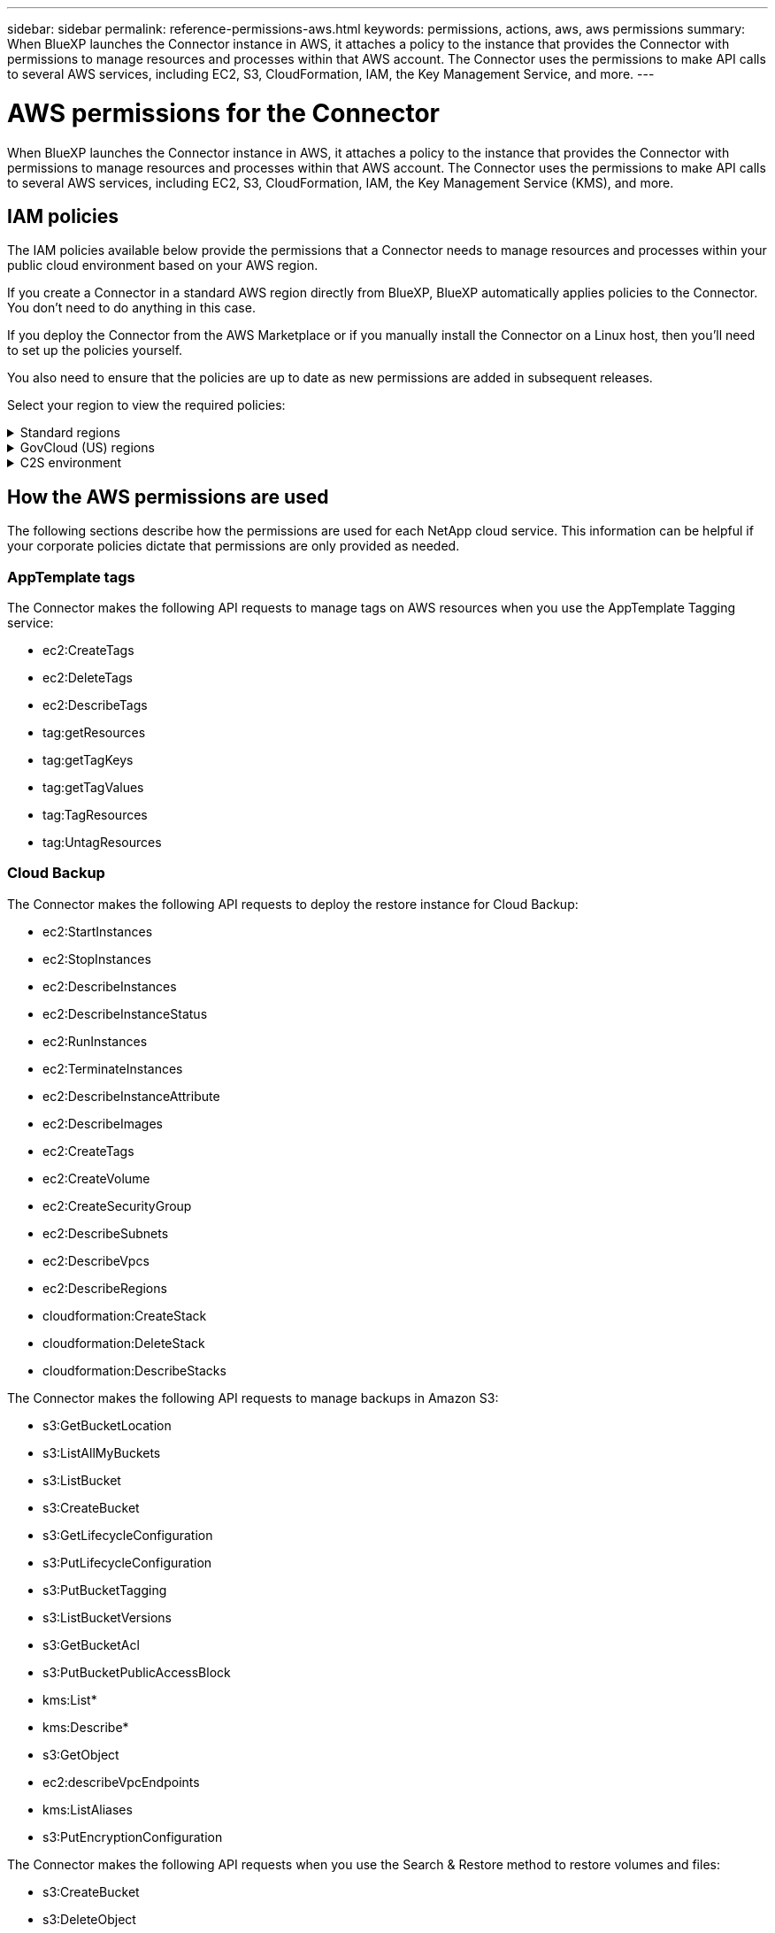---
sidebar: sidebar
permalink: reference-permissions-aws.html
keywords: permissions, actions, aws, aws permissions
summary: When BlueXP launches the Connector instance in AWS, it attaches a policy to the instance that provides the Connector with permissions to manage resources and processes within that AWS account. The Connector uses the permissions to make API calls to several AWS services, including EC2, S3, CloudFormation, IAM, the Key Management Service, and more.
---

= AWS permissions for the Connector
:hardbreaks:
:nofooter:
:icons: font
:linkattrs:
:imagesdir: ./media/

[.lead]
When BlueXP launches the Connector instance in AWS, it attaches a policy to the instance that provides the Connector with permissions to manage resources and processes within that AWS account. The Connector uses the permissions to make API calls to several AWS services, including EC2, S3, CloudFormation, IAM, the Key Management Service (KMS), and more.

== IAM policies

The IAM policies available below provide the permissions that a Connector needs to manage resources and processes within your public cloud environment based on your AWS region.

If you create a Connector in a standard AWS region directly from BlueXP, BlueXP automatically applies policies to the Connector. You don't need to do anything in this case.

If you deploy the Connector from the AWS Marketplace or if you manually install the Connector on a Linux host, then you'll need to set up the policies yourself.

You also need to ensure that the policies are up to date as new permissions are added in subsequent releases.

Select your region to view the required policies:

// Start snippet: collapsible block (open on page load)
.Standard regions
[%collapsible]
====
For standard regions, the permissions are spread across two policies. Two policies are required due to a maximum character size limit for managed policies in AWS.

The first policy provides permissions for the following services:

* Cloud Backup
* Cloud Data Sense
* Cloud Tiering
* Cloud Volumes ONTAP
* FSx for ONTAP
* S3 bucket discovery

The second policy provides permissions for the following services:
 
* AppTemplate tagging
* Global File Cache
* Kubernetes

// start tabbed area
[role="tabbed-block"]
=====
.Policy #1
--
[source,json]
{
    "Version": "2012-10-17",
    "Statement": [
        {
            "Sid": "cvoServicePolicy",
            "Effect": "Allow",
            "Action": [
                "ec2:DescribeInstances",
                "ec2:DescribeInstanceStatus",
                "ec2:RunInstances",
                "ec2:ModifyInstanceAttribute",
                "ec2:DescribeInstanceAttribute",
                "ec2:DescribeRouteTables",
                "ec2:DescribeImages",
                "ec2:CreateTags",
                "ec2:CreateVolume",
                "ec2:DescribeVolumes",
                "ec2:ModifyVolumeAttribute",
                "ec2:CreateSecurityGroup",
                "ec2:DescribeSecurityGroups",
                "ec2:RevokeSecurityGroupEgress",
                "ec2:AuthorizeSecurityGroupEgress",
                "ec2:AuthorizeSecurityGroupIngress",
                "ec2:RevokeSecurityGroupIngress",
                "ec2:CreateNetworkInterface",
                "ec2:DescribeNetworkInterfaces",
                "ec2:ModifyNetworkInterfaceAttribute",
                "ec2:DescribeSubnets",
                "ec2:DescribeVpcs",
                "ec2:DescribeDhcpOptions",
                "ec2:CreateSnapshot",
                "ec2:DescribeSnapshots",
                "ec2:GetConsoleOutput",
                "ec2:DescribeKeyPairs",
                "ec2:DescribeRegions",
                "ec2:DescribeTags",
                "ec2:AssociateIamInstanceProfile",
                "ec2:DescribeIamInstanceProfileAssociations",
                "ec2:DisassociateIamInstanceProfile",
                "ec2:CreatePlacementGroup",
                "ec2:DescribeReservedInstancesOfferings",
                "ec2:AssignPrivateIpAddresses",
                "ec2:CreateRoute",
                "ec2:DescribeVpcs",
                "ec2:ReplaceRoute",
                "ec2:UnassignPrivateIpAddresses",
                "ec2:DeleteSecurityGroup",
                "ec2:DeleteNetworkInterface",
                "ec2:DeleteSnapshot",
                "ec2:DeleteTags",
                "ec2:DeleteRoute",
                "ec2:DeletePlacementGroup",
                "ec2:DescribePlacementGroups",
                "cloudformation:CreateStack",
                "cloudformation:DescribeStacks",
                "cloudformation:DescribeStackEvents",
                "cloudformation:ValidateTemplate",
                "cloudformation:DeleteStack",
                "iam:PassRole",
                "iam:CreateRole",
                "iam:PutRolePolicy",
                "iam:CreateInstanceProfile",
                "iam:AddRoleToInstanceProfile",
                "iam:RemoveRoleFromInstanceProfile",
                "iam:ListInstanceProfiles",
                "iam:DeleteRole",
                "iam:DeleteRolePolicy",
                "iam:DeleteInstanceProfile",
                "iam:GetRolePolicy",
                "iam:GetRole",
                "sts:DecodeAuthorizationMessage",
                "sts:AssumeRole",
                "s3:GetBucketTagging",
                "s3:GetBucketLocation",
                "s3:ListBucket",
                "s3:CreateBucket",
                "s3:GetLifecycleConfiguration",
                "s3:ListBucketVersions",
                "s3:GetBucketPolicyStatus",
                "s3:GetBucketPublicAccessBlock",
                "s3:GetBucketPolicy",
                "s3:GetBucketAcl",
                "s3:PutObjectTagging",
                "s3:GetObjectTagging",
                "s3:DeleteObject",
                "s3:DeleteObjectVersion",
                "s3:PutObject",
                "s3:ListAllMyBuckets",
                "s3:GetObject",
                "s3:GetEncryptionConfiguration",
                "kms:List*",
                "kms:ReEncrypt*",
                "kms:Describe*",
                "kms:CreateGrant",
                "ce:GetReservationUtilization",
                "ce:GetDimensionValues",
                "ce:GetCostAndUsage",
                "ce:GetTags",
                "fsx:Describe*",
                "fsx:List*"
            ],
            "Resource": "*"
        },
        {
            "Sid": "backupPolicy",
            "Effect": "Allow",
            "Action": [
                "ec2:StartInstances",
                "ec2:StopInstances",
                "ec2:DescribeInstances",
                "ec2:DescribeInstanceStatus",
                "ec2:RunInstances",
                "ec2:TerminateInstances",
                "ec2:DescribeInstanceAttribute",
                "ec2:DescribeImages",
                "ec2:CreateTags",
                "ec2:CreateVolume",
                "ec2:CreateSecurityGroup",
                "ec2:DescribeSubnets",
                "ec2:DescribeVpcs",
                "ec2:DescribeRegions",
                "cloudformation:CreateStack",
                "cloudformation:DeleteStack",
                "cloudformation:DescribeStacks",
                "kms:List*",
                "kms:Describe*",
                "ec2:describeVpcEndpoints",
                "kms:ListAliases",
                "athena:StartQueryExecution",
                "athena:GetQueryResults",
                "athena:GetQueryExecution",
                "glue:GetDatabase",
                "glue:GetTable",
                "glue:CreateTable",
                "glue:CreateDatabase",
                "glue:GetPartitions",
                "glue:BatchCreatePartition",
                "glue:BatchDeletePartition"
            ],
            "Resource": "*"
        },
        {
            "Sid": "backupS3Policy",
            "Effect": "Allow",
            "Action": [
                "s3:GetBucketLocation",
                "s3:ListAllMyBuckets",
                "s3:ListBucket",
                "s3:CreateBucket",
                "s3:GetLifecycleConfiguration",
                "s3:PutLifecycleConfiguration",
                "s3:PutBucketTagging",
                "s3:ListBucketVersions",
                "s3:GetBucketAcl",
                "s3:PutBucketPublicAccessBlock",
                "s3:GetObject",
                "s3:PutEncryptionConfiguration",
                "s3:DeleteObject",
                "s3:DeleteObjectVersion",
                "s3:ListBucketMultipartUploads",
                "s3:PutObject",
                "s3:PutBucketAcl",
                "s3:AbortMultipartUpload",
                "s3:ListMultipartUploadParts",
                "s3:DeleteBucket",
                "s3:GetObjectVersionTagging",
                "s3:GetObjectVersionAcl",
                "s3:GetObjectRetention",
                "s3:GetObjectTagging",
                "s3:GetObjectVersion",
                "s3:PutObjectVersionTagging",
                "s3:PutObjectRetention",
                "s3:DeleteObjectTagging",
                "s3:DeleteObjectVersionTagging",
                "s3:GetBucketObjectLockConfiguration",
                "s3:GetBucketVersioning",
                "s3:PutBucketObjectLockConfiguration",
                "s3:PutBucketVersioning",
                "s3:BypassGovernanceRetention",
                "s3:PutBucketPolicy",
                "s3:PutBucketOwnershipControls"
            ],
            "Resource": [
                "arn:aws:s3:::netapp-backup-*"
            ]
        },
        {
            "Sid": "fabricPoolS3Policy",
            "Effect": "Allow",
            "Action": [
                "s3:CreateBucket",
                "s3:GetLifecycleConfiguration",
                "s3:PutLifecycleConfiguration",
                "s3:PutBucketTagging",
                "s3:ListBucketVersions",
                "s3:GetBucketPolicyStatus",
                "s3:GetBucketPublicAccessBlock",
                "s3:GetBucketAcl",
                "s3:GetBucketPolicy",
                "s3:PutBucketPublicAccessBlock",
                "s3:DeleteBucket"
            ],
            "Resource": [
                "arn:aws:s3:::fabric-pool*"
            ]
        },
        {
            "Sid": "fabricPoolPolicy",
            "Effect": "Allow",
            "Action": [
                "ec2:DescribeRegions"
            ],
            "Resource": "*"
        },
        {
            "Effect": "Allow",
            "Action": [
                "ec2:StartInstances",
                "ec2:StopInstances",
                "ec2:TerminateInstances"
            ],
            "Condition": {
                "StringLike": {
                    "ec2:ResourceTag/netapp-adc-manager": "*"
                }
            },
            "Resource": [
                "arn:aws:ec2:*:*:instance/*"
            ]
        },
        {
            "Effect": "Allow",
            "Action": [
                "ec2:StartInstances",
                "ec2:TerminateInstances",
                "ec2:AttachVolume",
                "ec2:DetachVolume",
                "ec2:StopInstances",
                "ec2:DeleteVolume"
            ],
            "Condition": {
                "StringLike": {
                    "ec2:ResourceTag/WorkingEnvironment": "*"
                }
            },
            "Resource": [
                "arn:aws:ec2:*:*:instance/*"
            ]
        },
        {
            "Effect": "Allow",
            "Action": [
                "ec2:AttachVolume",
                "ec2:DetachVolume"
            ],
            "Resource": [
                "arn:aws:ec2:*:*:volume/*"
            ]
        },
        {
            "Effect": "Allow",
            "Action": [
                "ec2:DeleteVolume"
            ],
            "Condition": {
                "StringLike": {
                    "ec2:ResourceTag/WorkingEnvironment": "*"
                }
            },
            "Resource": [
                "arn:aws:ec2:*:*:volume/*"
            ]
        }
    ]
  }
--

.Policy #2
--
[source,json]
{
  "Version": "2012-10-17",
  "Statement": [
    {
      "Sid": "K8sServicePolicy",
      "Effect": "Allow",
      "Action": [
          "ec2:DescribeRegions",
          "eks:ListClusters",
          "eks:DescribeCluster",
          "iam:GetInstanceProfile"
      ],
      "Resource": "*"
    },
    {
        "Sid": "GFCservicePolicy",
        "Effect": "Allow",
        "Action": [
            "cloudformation:DescribeStacks",
            "cloudwatch:GetMetricStatistics",
            "cloudformation:ListStacks"
        ],
        "Resource": "*"
    },
    {
        "Effect": "Allow",
        "Action": [
            "ec2:StartInstances",
            "ec2:TerminateInstances",
            "ec2:AttachVolume",
            "ec2:DetachVolume"
        ],
        "Condition": {
            "StringLike": {
                "ec2:ResourceTag/GFCInstance": "*"
            }
        },
        "Resource": [
            "arn:aws:ec2:*:*:instance/*"
        ]
    },
    {
        "Sid": "tagServicePolicy",
        "Effect": "Allow",
        "Action": [
            "ec2:CreateTags",
            "ec2:DeleteTags",
            "ec2:DescribeTags",
            "tag:getResources",
            "tag:getTagKeys",
            "tag:getTagValues",
            "tag:TagResources",
            "tag:UntagResources"
        ],
        "Resource": "*"
    }
  ]
}
--
=====
// end tabbed area
====
// End collapsible block

// Start snippet: collapsible block (closed on page load)
.GovCloud (US) regions
[%collapsible]
====
[source,json]
{
    "Version": "2012-10-17",
    "Statement": [
        {
            "Effect": "Allow",
            "Action": [
                "iam:ListInstanceProfiles",
                "iam:CreateRole",
                "iam:DeleteRole",
                "iam:PutRolePolicy",
                "iam:CreateInstanceProfile",
                "iam:DeleteRolePolicy",
                "iam:AddRoleToInstanceProfile",
                "iam:RemoveRoleFromInstanceProfile",
                "iam:DeleteInstanceProfile",
                "ec2:ModifyVolumeAttribute",
                "sts:DecodeAuthorizationMessage",
                "ec2:DescribeImages",
                "ec2:DescribeRouteTables",
                "ec2:DescribeInstances",
                "iam:PassRole",
                "ec2:DescribeInstanceStatus",
                "ec2:RunInstances",
                "ec2:ModifyInstanceAttribute",
                "ec2:CreateTags",
                "ec2:CreateVolume",
                "ec2:DescribeVolumes",
                "ec2:DeleteVolume",
                "ec2:CreateSecurityGroup",
                "ec2:DeleteSecurityGroup",
                "ec2:DescribeSecurityGroups",
                "ec2:RevokeSecurityGroupEgress",
                "ec2:AuthorizeSecurityGroupEgress",
                "ec2:AuthorizeSecurityGroupIngress",
                "ec2:RevokeSecurityGroupIngress",
                "ec2:CreateNetworkInterface",
                "ec2:DescribeNetworkInterfaces",
                "ec2:DeleteNetworkInterface",
                "ec2:ModifyNetworkInterfaceAttribute",
                "ec2:DescribeSubnets",
                "ec2:DescribeVpcs",
                "ec2:DescribeDhcpOptions",
                "ec2:CreateSnapshot",
                "ec2:DeleteSnapshot",
                "ec2:DescribeSnapshots",
                "ec2:StopInstances",
                "ec2:GetConsoleOutput",
                "ec2:DescribeKeyPairs",
                "ec2:DescribeRegions",
                "ec2:DeleteTags",
                "ec2:DescribeTags",
                "cloudformation:CreateStack",
                "cloudformation:DeleteStack",
                "cloudformation:DescribeStacks",
                "cloudformation:DescribeStackEvents",
                "cloudformation:ValidateTemplate",
                "s3:GetObject",
                "s3:ListBucket",
                "s3:ListAllMyBuckets",
                "s3:GetBucketTagging",
                "s3:GetBucketLocation",
                "s3:CreateBucket",
                "s3:GetBucketPolicyStatus",
                "s3:GetBucketPublicAccessBlock",
                "s3:GetBucketAcl",
                "s3:GetBucketPolicy",
                "kms:List*",
                "kms:ReEncrypt*",
                "kms:Describe*",
                "kms:CreateGrant",
                "ec2:AssociateIamInstanceProfile",
                "ec2:DescribeIamInstanceProfileAssociations",
                "ec2:DisassociateIamInstanceProfile",
                "ec2:DescribeInstanceAttribute",
                "ce:GetReservationUtilization",
                "ce:GetDimensionValues",
                "ce:GetCostAndUsage",
                "ce:GetTags",
                "ec2:CreatePlacementGroup",
                "ec2:DeletePlacementGroup"
            ],
            "Resource": "*"
        },
        {
            "Sid": "fabricPoolPolicy",
            "Effect": "Allow",
            "Action": [
                "s3:DeleteBucket",
                "s3:GetLifecycleConfiguration",
                "s3:PutLifecycleConfiguration",
                "s3:PutBucketTagging",
                "s3:ListBucketVersions",
                "s3:GetBucketPolicyStatus",
                "s3:GetBucketPublicAccessBlock",
                "s3:GetBucketAcl",
                "s3:GetBucketPolicy",
                "s3:PutBucketPublicAccessBlock"
            ],
            "Resource": [
                "arn:aws-us-gov:s3:::fabric-pool*"
            ]
        },
        {
            "Sid": "backupPolicy",
            "Effect": "Allow",
            "Action": [
                "s3:DeleteBucket",
                "s3:GetLifecycleConfiguration",
                "s3:PutLifecycleConfiguration",
                "s3:PutBucketTagging",
                "s3:ListBucketVersions",
                "s3:GetObject",
                "s3:ListBucket",
                "s3:ListAllMyBuckets",
                "s3:GetBucketTagging",
                "s3:GetBucketLocation",
                "s3:GetBucketPolicyStatus",
                "s3:GetBucketPublicAccessBlock",
                "s3:GetBucketAcl",
                "s3:GetBucketPolicy",
                "s3:PutBucketPublicAccessBlock"
            ],
            "Resource": [
                "arn:aws-us-gov:s3:::netapp-backup-*"
            ]
        },
        {
            "Effect": "Allow",
            "Action": [
                "ec2:StartInstances",
                "ec2:TerminateInstances",
                "ec2:AttachVolume",
                "ec2:DetachVolume"
            ],
            "Condition": {
                "StringLike": {
                    "ec2:ResourceTag/WorkingEnvironment": "*"
                }
            },
            "Resource": [
                "arn:aws-us-gov:ec2:*:*:instance/*"
            ]
        },
        {
            "Effect": "Allow",
            "Action": [
                "ec2:AttachVolume",
                "ec2:DetachVolume"
            ],
            "Resource": [
                "arn:aws-us-gov:ec2:*:*:volume/*"
            ]
        }
    ]
}
====
// End collapsible block

// Start snippet: collapsible block (closed on page load)
.C2S environment
[%collapsible]
====
[source,json]
{
    "Version": "2012-10-17",
    "Statement": [{
            "Effect": "Allow",
            "Action": [
                "ec2:DescribeInstances",
                "ec2:DescribeInstanceStatus",
                "ec2:RunInstances",
                "ec2:ModifyInstanceAttribute",
                "ec2:DescribeRouteTables",
                "ec2:DescribeImages",
                "ec2:CreateTags",
                "ec2:CreateVolume",
                "ec2:DescribeVolumes",
                "ec2:ModifyVolumeAttribute",
                "ec2:DeleteVolume",
                "ec2:CreateSecurityGroup",
                "ec2:DeleteSecurityGroup",
                "ec2:DescribeSecurityGroups",
                "ec2:RevokeSecurityGroupEgress",
                "ec2:RevokeSecurityGroupIngress",
                "ec2:AuthorizeSecurityGroupEgress",
                "ec2:AuthorizeSecurityGroupIngress",
                "ec2:CreateNetworkInterface",
                "ec2:DescribeNetworkInterfaces",
                "ec2:DeleteNetworkInterface",
                "ec2:ModifyNetworkInterfaceAttribute",
                "ec2:DescribeSubnets",
                "ec2:DescribeVpcs",
                "ec2:DescribeDhcpOptions",
                "ec2:CreateSnapshot",
                "ec2:DeleteSnapshot",
                "ec2:DescribeSnapshots",
                "ec2:GetConsoleOutput",
                "ec2:DescribeKeyPairs",
                "ec2:DescribeRegions",
                "ec2:DeleteTags",
                "ec2:DescribeTags",
                "cloudformation:CreateStack",
                "cloudformation:DeleteStack",
                "cloudformation:DescribeStacks",
                "cloudformation:DescribeStackEvents",
                "cloudformation:ValidateTemplate",
                "iam:PassRole",
                "iam:CreateRole",
                "iam:DeleteRole",
                "iam:PutRolePolicy",
                "iam:CreateInstanceProfile",
                "iam:DeleteRolePolicy",
                "iam:AddRoleToInstanceProfile",
                "iam:RemoveRoleFromInstanceProfile",
                "iam:DeleteInstanceProfile",
                "s3:GetObject",
                "s3:ListBucket",
                "s3:GetBucketTagging",
                "s3:GetBucketLocation",
                "s3:ListAllMyBuckets",
                "kms:List*",
                "kms:Describe*",
                "ec2:AssociateIamInstanceProfile",
                "ec2:DescribeIamInstanceProfileAssociations",
                "ec2:DisassociateIamInstanceProfile",
                "ec2:DescribeInstanceAttribute",
                "ec2:CreatePlacementGroup",
                "ec2:DeletePlacementGroup",
                "iam:ListinstanceProfiles"
            ],
            "Resource": "*"
        },
        {
            "Sid": "fabricPoolPolicy",
            "Effect": "Allow",
            "Action": [
                "s3:DeleteBucket",
                "s3:GetLifecycleConfiguration",
                "s3:PutLifecycleConfiguration",
                "s3:PutBucketTagging",
                "s3:ListBucketVersions"
            ],
            "Resource": [
                "arn:aws-iso:s3:::fabric-pool*"
            ]
        },
        {
            "Effect": "Allow",
            "Action": [
                "ec2:StartInstances",
                "ec2:StopInstances",
                "ec2:TerminateInstances",
                "ec2:AttachVolume",
                "ec2:DetachVolume"
            ],
            "Condition": {
                "StringLike": {
                    "ec2:ResourceTag/WorkingEnvironment": "*"
                }
            },
            "Resource": [
                "arn:aws-iso:ec2:*:*:instance/*"
            ]
        },
        {
            "Effect": "Allow",
            "Action": [
                "ec2:AttachVolume",
                "ec2:DetachVolume"
            ],
            "Resource": [
                "arn:aws-iso:ec2:*:*:volume/*"
            ]
        }
    ]
}
====
// End snippet

== How the AWS permissions are used

The following sections describe how the permissions are used for each NetApp cloud service. This information can be helpful if your corporate policies dictate that permissions are only provided as needed.

=== AppTemplate tags

The Connector makes the following API requests to manage tags on AWS resources when you use the AppTemplate Tagging service:

//tag::app-template-permissions[]
* ec2:CreateTags
* ec2:DeleteTags
* ec2:DescribeTags
* tag:getResources
* tag:getTagKeys
* tag:getTagValues
* tag:TagResources
* tag:UntagResources
//end::app-template-permissions[]

=== Cloud Backup

The Connector makes the following API requests to deploy the restore instance for Cloud Backup:

//tag::backup-permissions-restore[]
* ec2:StartInstances
* ec2:StopInstances
* ec2:DescribeInstances
* ec2:DescribeInstanceStatus
* ec2:RunInstances
* ec2:TerminateInstances
* ec2:DescribeInstanceAttribute
* ec2:DescribeImages
* ec2:CreateTags
* ec2:CreateVolume
* ec2:CreateSecurityGroup
* ec2:DescribeSubnets
* ec2:DescribeVpcs
* ec2:DescribeRegions
* cloudformation:CreateStack
* cloudformation:DeleteStack
* cloudformation:DescribeStacks
//end::backup-permissions-restore[]

The Connector makes the following API requests to manage backups in Amazon S3:

//tag::backup-permissions[]
* s3:GetBucketLocation
* s3:ListAllMyBuckets
* s3:ListBucket
* s3:CreateBucket
* s3:GetLifecycleConfiguration
* s3:PutLifecycleConfiguration
* s3:PutBucketTagging
* s3:ListBucketVersions
* s3:GetBucketAcl
* s3:PutBucketPublicAccessBlock
* kms:List*
* kms:Describe*
* s3:GetObject
* ec2:describeVpcEndpoints
* kms:ListAliases
* s3:PutEncryptionConfiguration
//end::backup-permissions[]

The Connector makes the following API requests when you use the Search & Restore method to restore volumes and files:

//tag::backup-permissions-search-restore[]
* s3:CreateBucket
* s3:DeleteObject
* s3:DeleteObjectVersion
* s3:GetBucketAcl
* s3:ListBucket
* s3:ListBucketVersions
* s3:ListBucketMultipartUploads
* s3:PutObject
* s3:PutBucketAcl
* s3:PutLifecycleConfiguration
* s3:PutBucketPublicAccessBlock
* s3:AbortMultipartUpload
* s3:ListMultipartUploadParts
* athena:StartQueryExecutionc
* athena:GetQueryResults
* athena:GetQueryExecution
* athena:StopQueryExecution
* glue:CreateDatabase
* glue:CreateTable
* glue:BatchDeletePartition
//end::backup-permissions-search-restore[]

The Connector makes the following API requests when you use DataLock and Ransomware protection for your volume backups:

//tag::backup-permissions-datalock[]
* s3:GetObjectVersionTagging
* s3:GetBucketObjectLockConfiguration
* s3:GetObjectVersionAcl
* s3:PutObjectTagging
* s3:DeleteObject
* s3:DeleteObjectTagging
* s3:GetObjectRetention
* s3:DeleteObjectVersionTagging
* s3:PutObject
* s3:GetObject
* s3:PutBucketObjectLockConfiguration
* s3:GetLifecycleConfiguration
* s3:ListBucketByTags
* s3:GetBucketTagging
* s3:DeleteObjectVersion
* s3:ListBucketVersions
* s3:ListBucket
* s3:PutBucketTagging
* s3:GetObjectTagging
* s3:PutBucketVersioning
* s3:PutObjectVersionTagging
* s3:GetBucketVersioning
* s3:GetBucketAcl
* s3:BypassGovernanceRetention
* s3:PutObjectRetention
* s3:GetBucketLocation
* s3:GetObjectVersion
//end::backup-permissions-datalock[]

The Connector makes the following API requests if you use a different AWS account for your Cloud Volumes ONTAP backups than you're using for the source volumes:

//tag::backup-permissions-cross-account[]
* s3:PutBucketPolicy
* s3:PutBucketOwnershipControls
//end::backup-permissions-cross-account[]

=== Cloud Data Sense

The Connector makes the following API requests to deploy the Cloud Data Sense instance:

//tag::data-sense-instance-permissions[]
* ec2:DescribeInstances
* ec2:DescribeInstanceStatus
* ec2:RunInstances
* ec2:TerminateInstances
* ec2:CreateTags
* ec2:CreateVolume
* ec2:AttachVolume
* ec2:CreateSecurityGroup
* ec2:DeleteSecurityGroup
* ec2:DescribeSecurityGroups
* ec2:CreateNetworkInterface
* ec2:DescribeNetworkInterfaces
* ec2:DeleteNetworkInterface
* ec2:DescribeSubnets
* ec2:DescribeVpcs
* ec2:CreateSnapshot
* ec2:DescribeRegions
* cloudformation:CreateStack
* cloudformation:DeleteStack
* cloudformation:DescribeStacks
* cloudformation:DescribeStackEvents
* iam:AddRoleToInstanceProfile
* ec2:AssociateIamInstanceProfile
* ec2:DescribeIamInstanceProfileAssociations
//end::data-sense-instance-permissions[]

The Connector makes the following API requests to scan S3 buckets when you use Cloud Data Sense:

//tag::data-sense-permissions[]
* iam:AddRoleToInstanceProfile
* ec2:AssociateIamInstanceProfile
* ec2:DescribeIamInstanceProfileAssociations
* s3:GetBucketTagging
* s3:GetBucketLocation
* s3:ListAllMyBuckets
* s3:ListBucket
* s3:GetBucketPolicyStatus
* s3:GetBucketPolicy
* s3:GetBucketAcl
* s3:GetObject
* iam:GetRole
* s3:DeleteObject
* s3:DeleteObjectVersion
* s3:PutObject
* sts:AssumeRole
//end::data-sense-permissions[]

=== Cloud Tiering

The Connector makes the following API requests to tier data to Amazon S3 when you use Cloud Tiering.

//tag::tiering-permissions[]
[cols=3*,options="header"]
|===

| Action
| Used for set up?
| Used for daily operations?

| s3:CreateBucket | Yes | No
| s3:PutLifecycleConfiguration | Yes | No
| s3:GetLifecycleConfiguration | Yes | Yes
| ec2:DescribeRegions | Yes | Yes

|===
//end::tiering-permissions[]

=== Cloud Volumes ONTAP

The Connector makes the following API requests to deploy and manage Cloud Volumes ONTAP in AWS.

[cols=5*,options="header"]
|===

| Purpose
| Action
| Used for deployment?
| Used for daily operations?
| Used for deletion?

.13+| Create and manage IAM roles and instance profiles for Cloud Volumes ONTAP instances
| iam:ListInstanceProfiles | Yes | Yes | No
| iam:CreateRole | Yes | No | No
| iam:DeleteRole | No | Yes | Yes
| iam:PutRolePolicy | Yes | No | No
| iam:CreateInstanceProfile | Yes | No | No
| iam:DeleteRolePolicy | No | Yes | Yes
| iam:AddRoleToInstanceProfile | Yes | No | No
| iam:RemoveRoleFromInstanceProfile | No | Yes | Yes
| iam:DeleteInstanceProfile | No | Yes | Yes
| iam:PassRole | Yes | No | No
| ec2:AssociateIamInstanceProfile | Yes | Yes | No
| ec2:DescribeIamInstanceProfileAssociations | Yes | Yes | No
| ec2:DisassociateIamInstanceProfile | No | Yes | No

| Decode authorization status messages
| sts:DecodeAuthorizationMessage | Yes | Yes | No

| Describe the specified images (AMIs) available to the account
| ec2:DescribeImages | Yes | Yes | No

| Describe the route tables in a VPC (required for HA pairs only)
| ec2:DescribeRouteTables | Yes | No | No

.7+| Stop, start, and monitor instances
| ec2:StartInstances | Yes | Yes | No
| ec2:StopInstances | Yes | Yes | No
| ec2:DescribeInstances | Yes | Yes | No
| ec2:DescribeInstanceStatus | Yes | Yes | No
| ec2:RunInstances | Yes | No | No
| ec2:TerminateInstances | No | No | Yes
| ec2:ModifyInstanceAttribute | No | Yes | No

| Verify that enhanced networking is enabled for supported instance types
| ec2:DescribeInstanceAttribute | No | Yes | No

| Tag resources with the "WorkingEnvironment" and "WorkingEnvironmentId" tags which are used for maintenance and cost allocation
| ec2:CreateTags | Yes | Yes | No

.6+| Manage EBS volumes that Cloud Volumes ONTAP uses as back-end storage
| ec2:CreateVolume | Yes | Yes | No
| ec2:DescribeVolumes | Yes | Yes | Yes
| ec2:ModifyVolumeAttribute | No | Yes | Yes
| ec2:AttachVolume | Yes | Yes | No
| ec2:DeleteVolume | No | Yes | Yes
| ec2:DetachVolume  | No | Yes | Yes

.7+| Create and manage security groups for Cloud Volumes ONTAP
| ec2:CreateSecurityGroup | Yes | No | No
| ec2:DeleteSecurityGroup | No | Yes | Yes
| ec2:DescribeSecurityGroups | Yes | Yes | Yes
| ec2:RevokeSecurityGroupEgress | Yes | No | No
| ec2:AuthorizeSecurityGroupEgress | Yes | No | No
| ec2:AuthorizeSecurityGroupIngress | Yes | No | No
| ec2:RevokeSecurityGroupIngress | Yes | Yes | No

.4+| Create and manage network interfaces for Cloud Volumes ONTAP in the target subnet
| ec2:CreateNetworkInterface | Yes | No | No
| ec2:DescribeNetworkInterfaces | Yes | Yes | No
| ec2:DeleteNetworkInterface | No | Yes | Yes
| ec2:ModifyNetworkInterfaceAttribute | No | Yes | No

.2+| Get the list of destination subnets and security groups
| ec2:DescribeSubnets | Yes | Yes | No
| ec2:DescribeVpcs | Yes | Yes | No

| Get DNS servers and the default domain name for Cloud Volumes ONTAP instances
| ec2:DescribeDhcpOptions | Yes | No | No

.3+| Take snapshots of EBS volumes for Cloud Volumes ONTAP
| ec2:CreateSnapshot | Yes | Yes | No
| ec2:DeleteSnapshot | No | Yes | Yes
| ec2:DescribeSnapshots | No | Yes | No

| Capture the Cloud Volumes ONTAP console, which is attached to AutoSupport messages
| ec2:GetConsoleOutput | Yes | Yes | No

| Get the list of available key pairs
| ec2:DescribeKeyPairs | Yes | No | No

| Get the list of available AWS regions
| ec2:DescribeRegions | Yes | Yes | No

.2+| Manage tags for resources associated with Cloud Volumes ONTAP instances
| ec2:DeleteTags | No | Yes | Yes
| ec2:DescribeTags | No | Yes | No

.5+| Create and manage stacks for AWS CloudFormation templates
| cloudformation:CreateStack | Yes | No | No
| cloudformation:DeleteStack | Yes | No | No
| cloudformation:DescribeStacks | Yes | Yes | No
| cloudformation:DescribeStackEvents | Yes | No | No
| cloudformation:ValidateTemplate | Yes | No | No

.15+| Create and manage an S3 bucket that a Cloud Volumes ONTAP system uses as a capacity tier for data tiering
| s3:CreateBucket | Yes | Yes | No
| s3:DeleteBucket | No | Yes | Yes
| s3:GetLifecycleConfiguration | No | Yes | No
| s3:PutLifecycleConfiguration | No | Yes | No
| s3:PutBucketTagging | No | Yes | No
| s3:ListBucketVersions | No | Yes | No
| s3:GetBucketPolicyStatus | No | Yes | No
| s3:GetBucketPublicAccessBlock | No | Yes | No
| s3:GetBucketAcl | No | Yes | No
| s3:GetBucketPolicy | No | Yes | No
| s3:PutBucketPublicAccessBlock | No | Yes | No
| s3:GetBucketTagging | No | Yes | No
| s3:GetBucketLocation | No | Yes | No
| s3:ListAllMyBuckets | No | No | No
| s3:ListBucket | No | Yes | No

.4+| Enable data encryption of Cloud Volumes ONTAP using the AWS Key Management Service (KMS)
| kms:List* | Yes | Yes | No
| kms:ReEncrypt* | Yes | No | No
| kms:Describe* | Yes | Yes | No
| kms:CreateGrant | Yes | Yes | No

.4+| Obtain AWS cost data for Cloud Volumes ONTAP
| ce:GetReservationUtilization | No | Yes | No
| ce:GetDimensionValues | No | Yes | No
| ce:GetCostAndUsage | No | Yes | No
| ce:GetTags | No | Yes | No

.2+| Create and manage an AWS spread placement group for two HA nodes and the mediator in a single AWS Availability Zone
| ec2:CreatePlacementGroup | Yes | No | No
| ec2:DeletePlacementGroup | No | Yes | Yes

.2+| Create reports
| fsx:Describe* | No | Yes | No
| fsx:List* | No | Yes | No

.2+| Create and manage aggregates that support the Amazon EBS Elastic Volumes feature
| ec2:DescribeVolumesModifications | No | Yes | No
| ec2:ModifyVolume | No | Yes | No

|===

=== Global File Cache

The Connector makes the following API requests to deploy Global File Cache instances during deployment:

//tag::gfc-permissions[]
* cloudformation:DescribeStacks
* cloudwatch:GetMetricStatistics
* cloudformation:ListStacks
//end::gfc-permissions[]

=== FSx for ONTAP

The Connector makes the following API requests to manage FSx for ONTAP:

* ec2:DescribeInstances
* ec2:DescribeInstanceStatus
* ec2:DescribeInstanceAttribute
* ec2:DescribeRouteTables
* ec2:DescribeImages
* ec2:CreateTags
* ec2:DescribeVolumes
* ec2:DescribeSecurityGroups
* ec2:DescribeNetworkInterfaces
* ec2:DescribeSubnets
* ec2:DescribeVpcs
* ec2:DescribeDhcpOptions
* ec2:DescribeSnapshots
* ec2:DescribeKeyPairs
* ec2:DescribeRegions
* ec2:DescribeTags
* ec2:DescribeIamInstanceProfileAssociations
* ec2:DescribeReservedInstancesOfferings
* ec2:describeVpcEndpoints
* ec2:DescribeVpcs
* ec2:DescribeVolumesModifications
* ec2:DescribePlacementGroups
* kms:List*
* kms:Describe*
* kms:CreateGrant
* kms:ListAliases
* fsx:Describe*
* fsx:List*

=== Kubernetes

The Connector makes the following API requests to discover and manage Amazon EKS clusters:

//tag::kubernetes-permissions[]
* ec2:DescribeRegions
* eks:ListClusters
* eks:DescribeCluster
* iam:GetInstanceProfile
//end::kubernetes-permissions[]

=== S3 bucket discovery

The Connector makes the following API request to discover Amazon S3 buckets:

s3:GetEncryptionConfiguration
